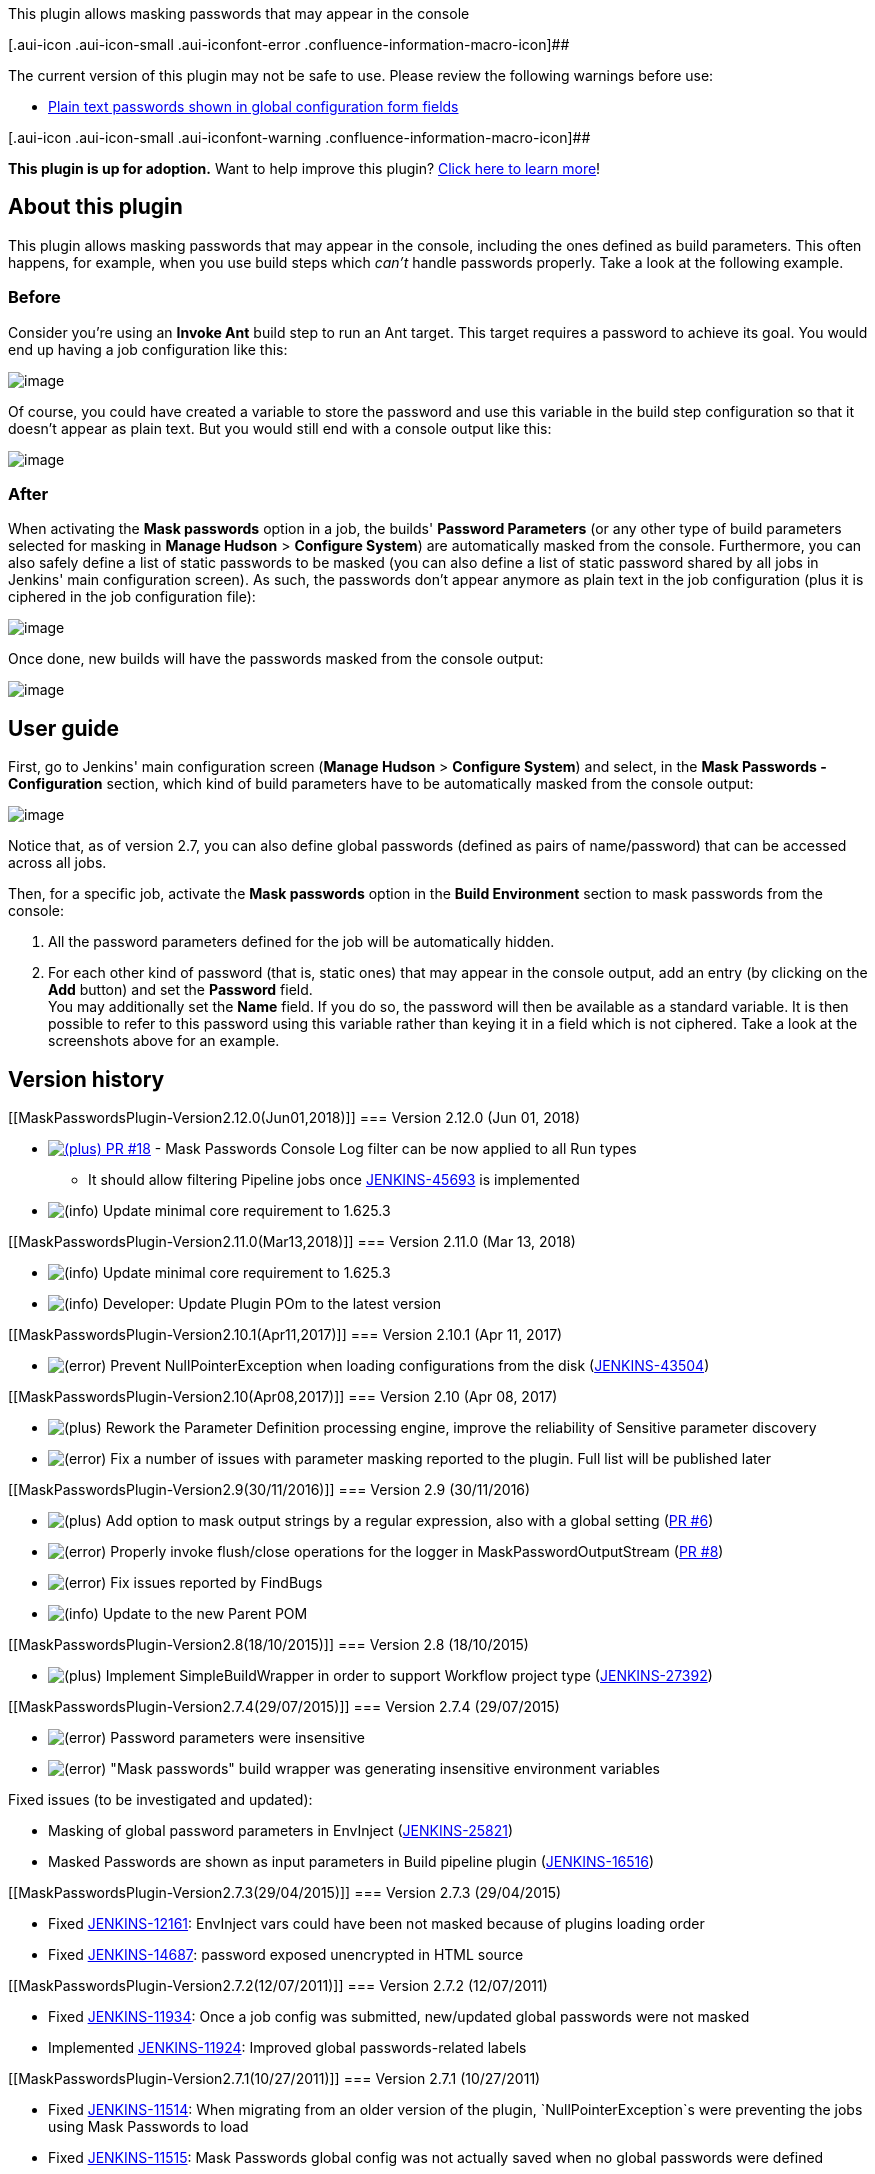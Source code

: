 This plugin allows masking passwords that may appear in the
console[.conf-macro .output-inline]## ##

[.aui-icon .aui-icon-small .aui-iconfont-error .confluence-information-macro-icon]##

The current version of this plugin may not be safe to use. Please review
the following warnings before use:

* https://jenkins.io/security/advisory/2019-08-07/#SECURITY-157[Plain
text passwords shown in global configuration form fields]

[.aui-icon .aui-icon-small .aui-iconfont-warning .confluence-information-macro-icon]##

*This plugin is up for adoption.* Want to help improve this plugin?
https://wiki.jenkins.io/display/JENKINS/Adopt+a+Plugin[Click here to
learn more]!

[[MaskPasswordsPlugin-Aboutthisplugin]]
== About this plugin

This plugin allows masking passwords that may appear in the console,
including the ones defined as build parameters. This often happens, for
example, when you use build steps which _can't_ handle passwords
properly. Take a look at the following example.

[[MaskPasswordsPlugin-Before]]
=== Before

Consider you're using an *Invoke Ant* build step to run an Ant target.
This target requires a password to achieve its goal. You would end up
having a job configuration like this:

[.confluence-embedded-file-wrapper .image-center-wrapper]#image:docs/images/config-before.png[image]#

Of course, you could have created a variable to store the password and
use this variable in the build step configuration so that it doesn't
appear as plain text. But you would still end with a console output like
this:

[.confluence-embedded-file-wrapper .image-center-wrapper]#image:docs/images/console-before.png[image]#

[[MaskPasswordsPlugin-After]]
=== After

When activating the *Mask passwords* option in a job, the builds'
*Password Parameters* (or any other type of build parameters selected
for masking in *Manage Hudson* > *Configure System*) are automatically
masked from the console. Furthermore, you can also safely define a list
of static passwords to be masked (you can also define a list of static
password shared by all jobs in Jenkins' main configuration screen). As
such, the passwords don't appear anymore as plain text in the job
configuration (plus it is ciphered in the job configuration file):

[.confluence-embedded-file-wrapper .image-center-wrapper]#image:docs/images/config-after.png[image]#

Once done, new builds will have the passwords masked from the console
output:

[.confluence-embedded-file-wrapper .image-center-wrapper]#image:docs/images/console-after.png[image]#

[[MaskPasswordsPlugin-Userguide]]
== User guide

First, go to Jenkins' main configuration screen (*Manage Hudson* >
*Configure System*) and select, in the *Mask Passwords - Configuration*
section, which kind of build parameters have to be automatically masked
from the console output:

[.confluence-embedded-file-wrapper .image-center-wrapper]#image:docs/images/global-settings.png[image]#

Notice that, as of version 2.7, you can also define global passwords
(defined as pairs of name/password) that can be accessed across all
jobs.

Then, for a specific job, activate the *Mask passwords* option in the
*Build Environment* section to mask passwords from the console:

. All the password parameters defined for the job will be automatically
hidden.
. For each other kind of password (that is, static ones) that may appear
in the console output, add an entry (by clicking on the *Add* button)
and set the *Password* field. +
You may additionally set the *Name* field. If you do so, the password
will then be available as a standard variable. It is then possible to
refer to this password using this variable rather than keying it in a
field which is not ciphered. Take a look at the screenshots above for an
example.

[[MaskPasswordsPlugin-Versionhistory]]
== Version history

[[MaskPasswordsPlugin-Version2.12.0(Jun01,2018)]]
=== Version 2.12.0 (Jun 01, 2018)

* https://github.com/jenkinsci/mask-passwords-plugin/pull/18[image:docs/images/add.svg[(plus)] PR
#18] - Mask Passwords Console Log filter can be now applied to all Run
types +
** It should allow filtering Pipeline jobs
once http://issues.jenkins-ci.org/browse/JENKINS-45693[JENKINS-45693] is
implemented
* image:docs/images/information.svg[(info)] Update
minimal core requirement to 1.625.3

[[MaskPasswordsPlugin-Version2.11.0(Mar13,2018)]]
=== Version 2.11.0 (Mar 13, 2018)

* image:docs/images/information.svg[(info)] Update
minimal core requirement to 1.625.3
* image:docs/images/information.svg[(info)] Developer:
Update Plugin POm to the latest version

[[MaskPasswordsPlugin-Version2.10.1(Apr11,2017)]]
=== Version 2.10.1 (Apr 11, 2017)

* image:docs/images/error.svg[(error)] Prevent
NullPointerException when loading configurations from the disk
(https://issues.jenkins-ci.org/browse/JENKINS-43504[JENKINS-43504])

[[MaskPasswordsPlugin-Version2.10(Apr08,2017)]]
=== Version 2.10 (Apr 08, 2017)

* image:docs/images/add.svg[(plus)] Rework
the Parameter Definition processing engine, improve the reliability of
Sensitive parameter discovery
* image:docs/images/error.svg[(error)] Fix
a number of issues with parameter masking reported to the plugin. Full
list will be published later

[[MaskPasswordsPlugin-Version2.9(30/11/2016)]]
=== Version 2.9 (30/11/2016)

* image:docs/images/add.svg[(plus)]
Add option to mask output strings by a regular expression, also with a
global setting
(https://github.com/jenkinsci/mask-passwords-plugin/pull/6[PR #6])
* image:docs/images/error.svg[(error)]
Properly invoke flush/close operations for the logger in
MaskPasswordOutputStream
(https://github.com/jenkinsci/mask-passwords-plugin/pull/8[PR #8])
* image:docs/images/error.svg[(error)]
Fix issues reported by FindBugs
* image:docs/images/information.svg[(info)]
Update to the new Parent POM

[[MaskPasswordsPlugin-Version2.8(18/10/2015)]]
=== Version 2.8 (18/10/2015)

* image:docs/images/add.svg[(plus)]
Implement SimpleBuildWrapper in order to support Workflow project type
(https://issues.jenkins-ci.org/browse/JENKINS-27392[JENKINS-27392])

[[MaskPasswordsPlugin-Version2.7.4(29/07/2015)]]
=== Version 2.7.4 (29/07/2015)

* image:docs/images/error.svg[(error)]
Password parameters were insensitive
* image:docs/images/error.svg[(error)]
"Mask passwords" build wrapper was generating insensitive environment
variables

Fixed issues (to be investigated and updated):

* Masking of global password parameters in EnvInject
(https://issues.jenkins-ci.org/browse/JENKINS-25821[JENKINS-25821])
* Masked Passwords are shown as input parameters in Build pipeline
plugin
(https://issues.jenkins-ci.org/browse/JENKINS-16516[JENKINS-16516])

[[MaskPasswordsPlugin-Version2.7.3(29/04/2015)]]
=== Version 2.7.3 (29/04/2015)

* Fixed
https://issues.jenkins-ci.org/browse/JENKINS-12161[JENKINS-12161]:
EnvInject vars could have been not masked because of plugins loading
order
* Fixed
https://issues.jenkins-ci.org/browse/JENKINS-14687[JENKINS-14687]:
password exposed unencrypted in HTML source

[[MaskPasswordsPlugin-Version2.7.2(12/07/2011)]]
=== Version 2.7.2 (12/07/2011)

* Fixed
https://issues.jenkins-ci.org/browse/JENKINS-11934[JENKINS-11934]: Once
a job config was submitted, new/updated global passwords were not masked
* Implemented
https://issues.jenkins-ci.org/browse/JENKINS-11924[JENKINS-11924]:
Improved global passwords-related labels

[[MaskPasswordsPlugin-Version2.7.1(10/27/2011)]]
=== Version 2.7.1 (10/27/2011)

* Fixed
https://issues.jenkins-ci.org/browse/JENKINS-11514[JENKINS-11514]: When
migrating from an older version of the plugin, `+NullPointerException+`s
were preventing the jobs using Mask Passwords to load
* Fixed
https://issues.jenkins-ci.org/browse/JENKINS-11515[JENKINS-11515]: Mask
Passwords global config was not actually saved when no global passwords
were defined

[[MaskPasswordsPlugin-Version2.7(10/20/2011)]]
=== Version 2.7 (10/20/2011)

* Implemented
https://issues.jenkins-ci.org/browse/JENKINS-11399[JENKINS-11399]: It is
now possible to define name/password pairs in Jenkins' main
configuration screen (*Manage Hudson* > *Configure System*)

[[MaskPasswordsPlugin-Version2.6.1(05/26/2011)]]
=== Version 2.6.1 (05/26/2011)

* Fixed a bug which was emptying the console output if there was no
password to actually mask

[[MaskPasswordsPlugin-Version2.6(04/29/2011)]]
=== Version 2.6 (04/29/2011)

* Added a new type of build parameter: *Non-Stored Password Parameter*
* Blank passwords are no more masked, avoiding overcrowding the console
with stars

[[MaskPasswordsPlugin-Version2.5(03/11/2011)]]
=== Version 2.5 (03/11/2011)

* New configuration screen (in *Manage Hudson* > *Configure System*)
allowing to select which build parameters have to be masked (*Password
Parameter* are selected by default)
* Fixed a bug which was preventing to mask passwords containing regular
expressions' meta-characters or escape sequences

[[MaskPasswordsPlugin-Version2.0(02/23/2011)]]
=== Version 2.0 (02/23/2011)

* Builds' **Password Parameter**s are now automatically masked.

[[MaskPasswordsPlugin-Version1.0(09/01/2010)]]
=== Version 1.0 (09/01/2010)

* Initial release
